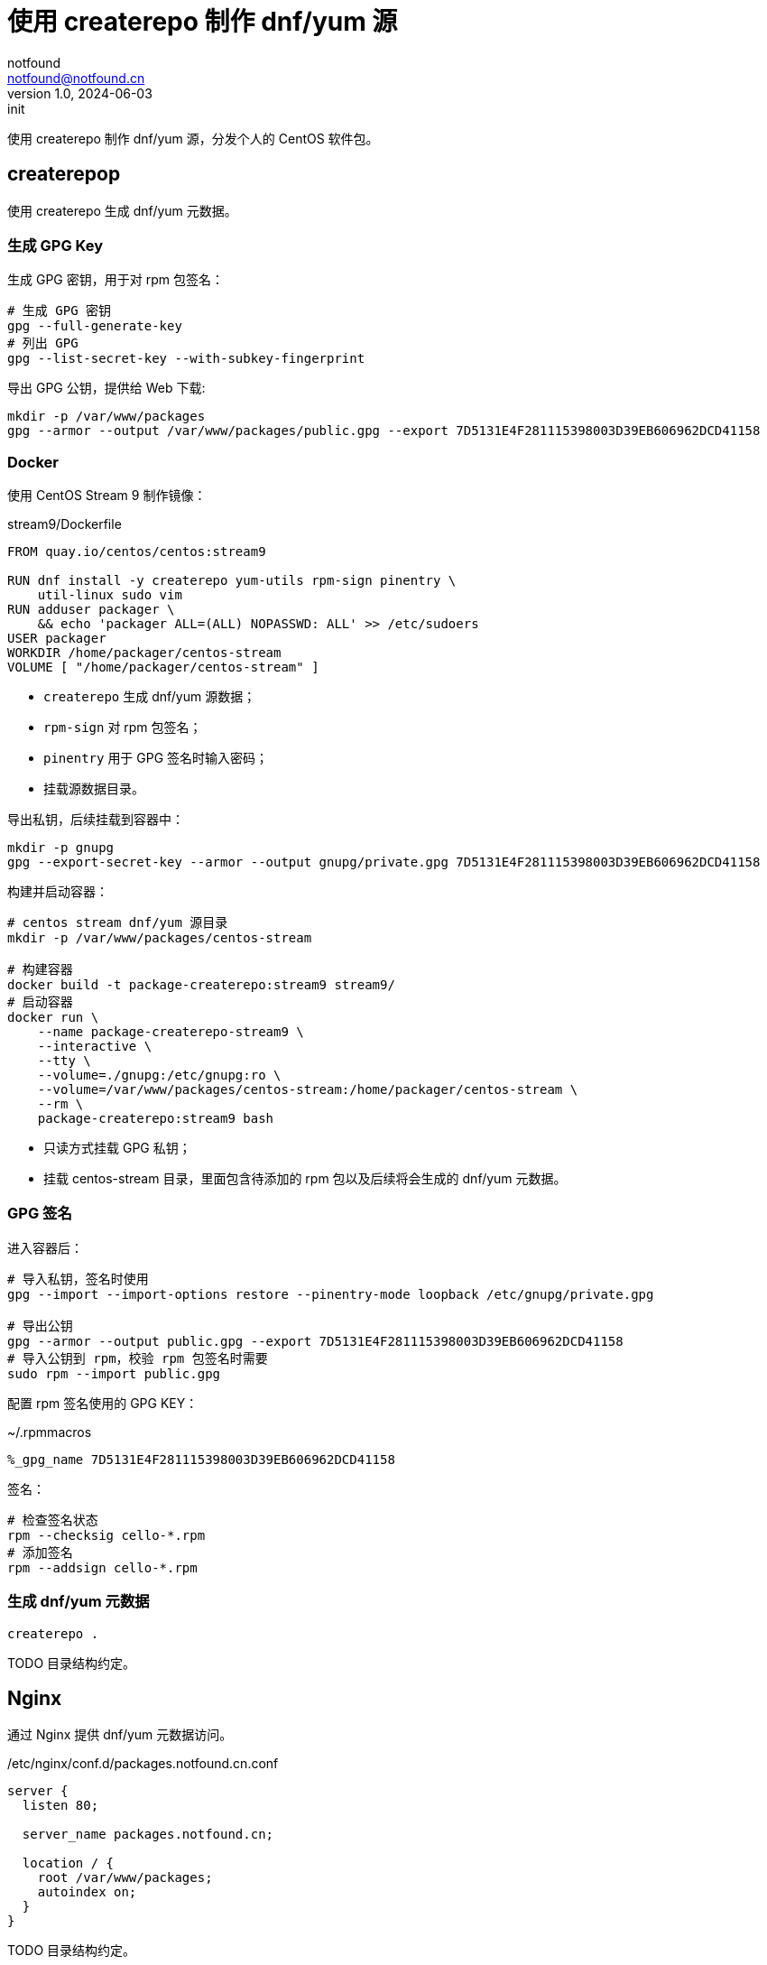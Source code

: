 = 使用 createrepo 制作 dnf/yum 源
notfound <notfound@notfound.cn>
1.0, 2024-06-03: init

:page-slug: linux-createrepo-install
:page-category: linux
:page-tags: linux,rpm,gpg

使用 createrepo 制作 dnf/yum 源，分发个人的 CentOS 软件包。

== createrepop

使用 createrepo 生成 dnf/yum 元数据。

=== 生成 GPG Key

生成 GPG 密钥，用于对 rpm 包签名：

[source,bash]
----
# 生成 GPG 密钥
gpg --full-generate-key
# 列出 GPG
gpg --list-secret-key --with-subkey-fingerprint
----

导出 GPG 公钥，提供给 Web 下载:

[source,bash]
----
mkdir -p /var/www/packages
gpg --armor --output /var/www/packages/public.gpg --export 7D5131E4F281115398003D39EB606962DCD41158
----

=== Docker

使用 CentOS Stream 9 制作镜像：

.stream9/Dockerfile
[source,dockerfile]
----
FROM quay.io/centos/centos:stream9

RUN dnf install -y createrepo yum-utils rpm-sign pinentry \
    util-linux sudo vim
RUN adduser packager \
    && echo 'packager ALL=(ALL) NOPASSWD: ALL' >> /etc/sudoers
USER packager
WORKDIR /home/packager/centos-stream
VOLUME [ "/home/packager/centos-stream" ]
----
* `createrepo` 生成 dnf/yum 源数据；
* `rpm-sign` 对 rpm 包签名；
* `pinentry` 用于 GPG 签名时输入密码；
* 挂载源数据目录。

导出私钥，后续挂载到容器中：

[source,bash]
----
mkdir -p gnupg
gpg --export-secret-key --armor --output gnupg/private.gpg 7D5131E4F281115398003D39EB606962DCD41158
----

构建并启动容器：

[source,bash]
----
# centos stream dnf/yum 源目录
mkdir -p /var/www/packages/centos-stream

# 构建容器
docker build -t package-createrepo:stream9 stream9/
# 启动容器
docker run \
    --name package-createrepo-stream9 \
    --interactive \
    --tty \
    --volume=./gnupg:/etc/gnupg:ro \
    --volume=/var/www/packages/centos-stream:/home/packager/centos-stream \
    --rm \
    package-createrepo:stream9 bash
----
* 只读方式挂载 GPG 私钥；
* 挂载 centos-stream 目录，里面包含待添加的 rpm 包以及后续将会生成的 dnf/yum 元数据。

=== GPG 签名

进入容器后：

[source,bash]
----
# 导入私钥，签名时使用
gpg --import --import-options restore --pinentry-mode loopback /etc/gnupg/private.gpg

# 导出公钥
gpg --armor --output public.gpg --export 7D5131E4F281115398003D39EB606962DCD41158
# 导入公钥到 rpm，校验 rpm 包签名时需要
sudo rpm --import public.gpg
----

配置 rpm 签名使用的 GPG KEY：

.~/.rpmmacros
[source,text]
----
%_gpg_name 7D5131E4F281115398003D39EB606962DCD41158
----

签名：

[source,bash]
----
# 检查签名状态
rpm --checksig cello-*.rpm
# 添加签名
rpm --addsign cello-*.rpm
----

=== 生成 dnf/yum 元数据

[source,bash]
----
createrepo .
----

TODO 目录结构约定。

== Nginx

通过 Nginx 提供 dnf/yum 元数据访问。

./etc/nginx/conf.d/packages.notfound.cn.conf
[source,nginx]
----
server {
  listen 80;

  server_name packages.notfound.cn;

  location / {
    root /var/www/packages;
    autoindex on;
  }
}
----

TODO 目录结构约定。

== 客户端

添加 dnf/yum 源：

./etc/yum.repos.d/notfound.repo
[source,text]
----
[Notfound]
name=Notfound
enabled=1
gpgcheck=1
baseurl=http://packages.notfound.cn/centos-stream/
----

查看源列表：

[source,bash]
----
dnf repolist
----

导入公钥：

[source,bash]
----
sudo rpm --import http://packages.notfound.cn/public.gpg
----


== 问题

1. gpg: signing failed: No pinentry
+
[source,test]
----
$ rpm --addsign *.rpm
gpg: signing failed: No pinentry
gpg: signing failed: No pinentry
error: gpg exec failed (2)
----
+
* 移除密码，输入原密码，然后两次回车：
+
[source,bash]
----
gpg --pinentry-mode loopback --passwd 7D5131E4F281115398003D39EB606962DCD41158
----
+
* 或者安装 `pinentry`：
+
[source,bash]
----
sudo dnf install pinentry
----


== 参考

* https://www.redhat.com/sysadmin/ftp-yum-dnf-repository
* https://access.redhat.com/documentation/zh-cn/red_hat_enterprise_linux/9/html/packaging_and_distributing_software/advanced-topics

